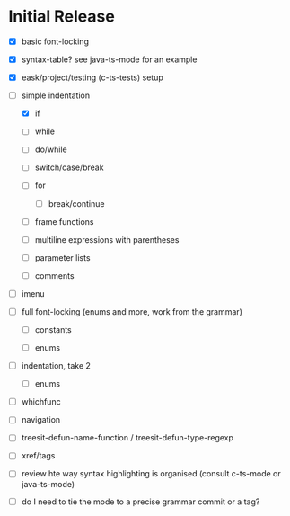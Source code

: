 * Initial Release

- [X] basic font-locking

- [X] syntax-table? see java-ts-mode for an example

- [X] eask/project/testing (c-ts-tests) setup

- [-] simple indentation

  - [X] if

  - [ ] while

  - [ ] do/while

  - [ ] switch/case/break

  - [ ] for

    - [ ] break/continue

  - [ ] frame functions

  - [ ] multiline expressions with parentheses

  - [ ] parameter lists

  - [ ] comments

- [ ] imenu

- [ ] full font-locking (enums and more, work from the grammar)

  - [ ] constants

  - [ ] enums

- [ ] indentation, take 2

  - [ ] enums

- [ ] whichfunc

- [ ] navigation

- [ ] treesit-defun-name-function / treesit-defun-type-regexp

- [ ] xref/tags

- [ ] review hte way syntax highlighting is organised (consult c-ts-mode or java-ts-mode)

- [ ] do I need to tie the mode to a precise grammar commit or a tag?
